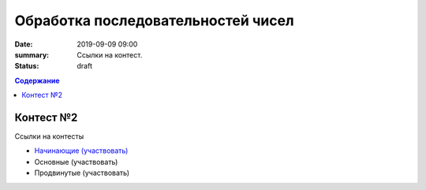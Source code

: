 Обработка последовательностей чисел
###################################

:date: 2019-09-09 09:00
:summary: Ссылки на контест.
:status: draft

.. default-role:: code
.. contents:: Содержание

Контест №2
==========

Ссылки на контесты

- `Начинающие (участвовать) <http://judge2.vdi.mipt.ru/cgi-bin/new-client?contest_id=94202>`_
- Основные (участвовать)
- Продвинутые (участвовать)
